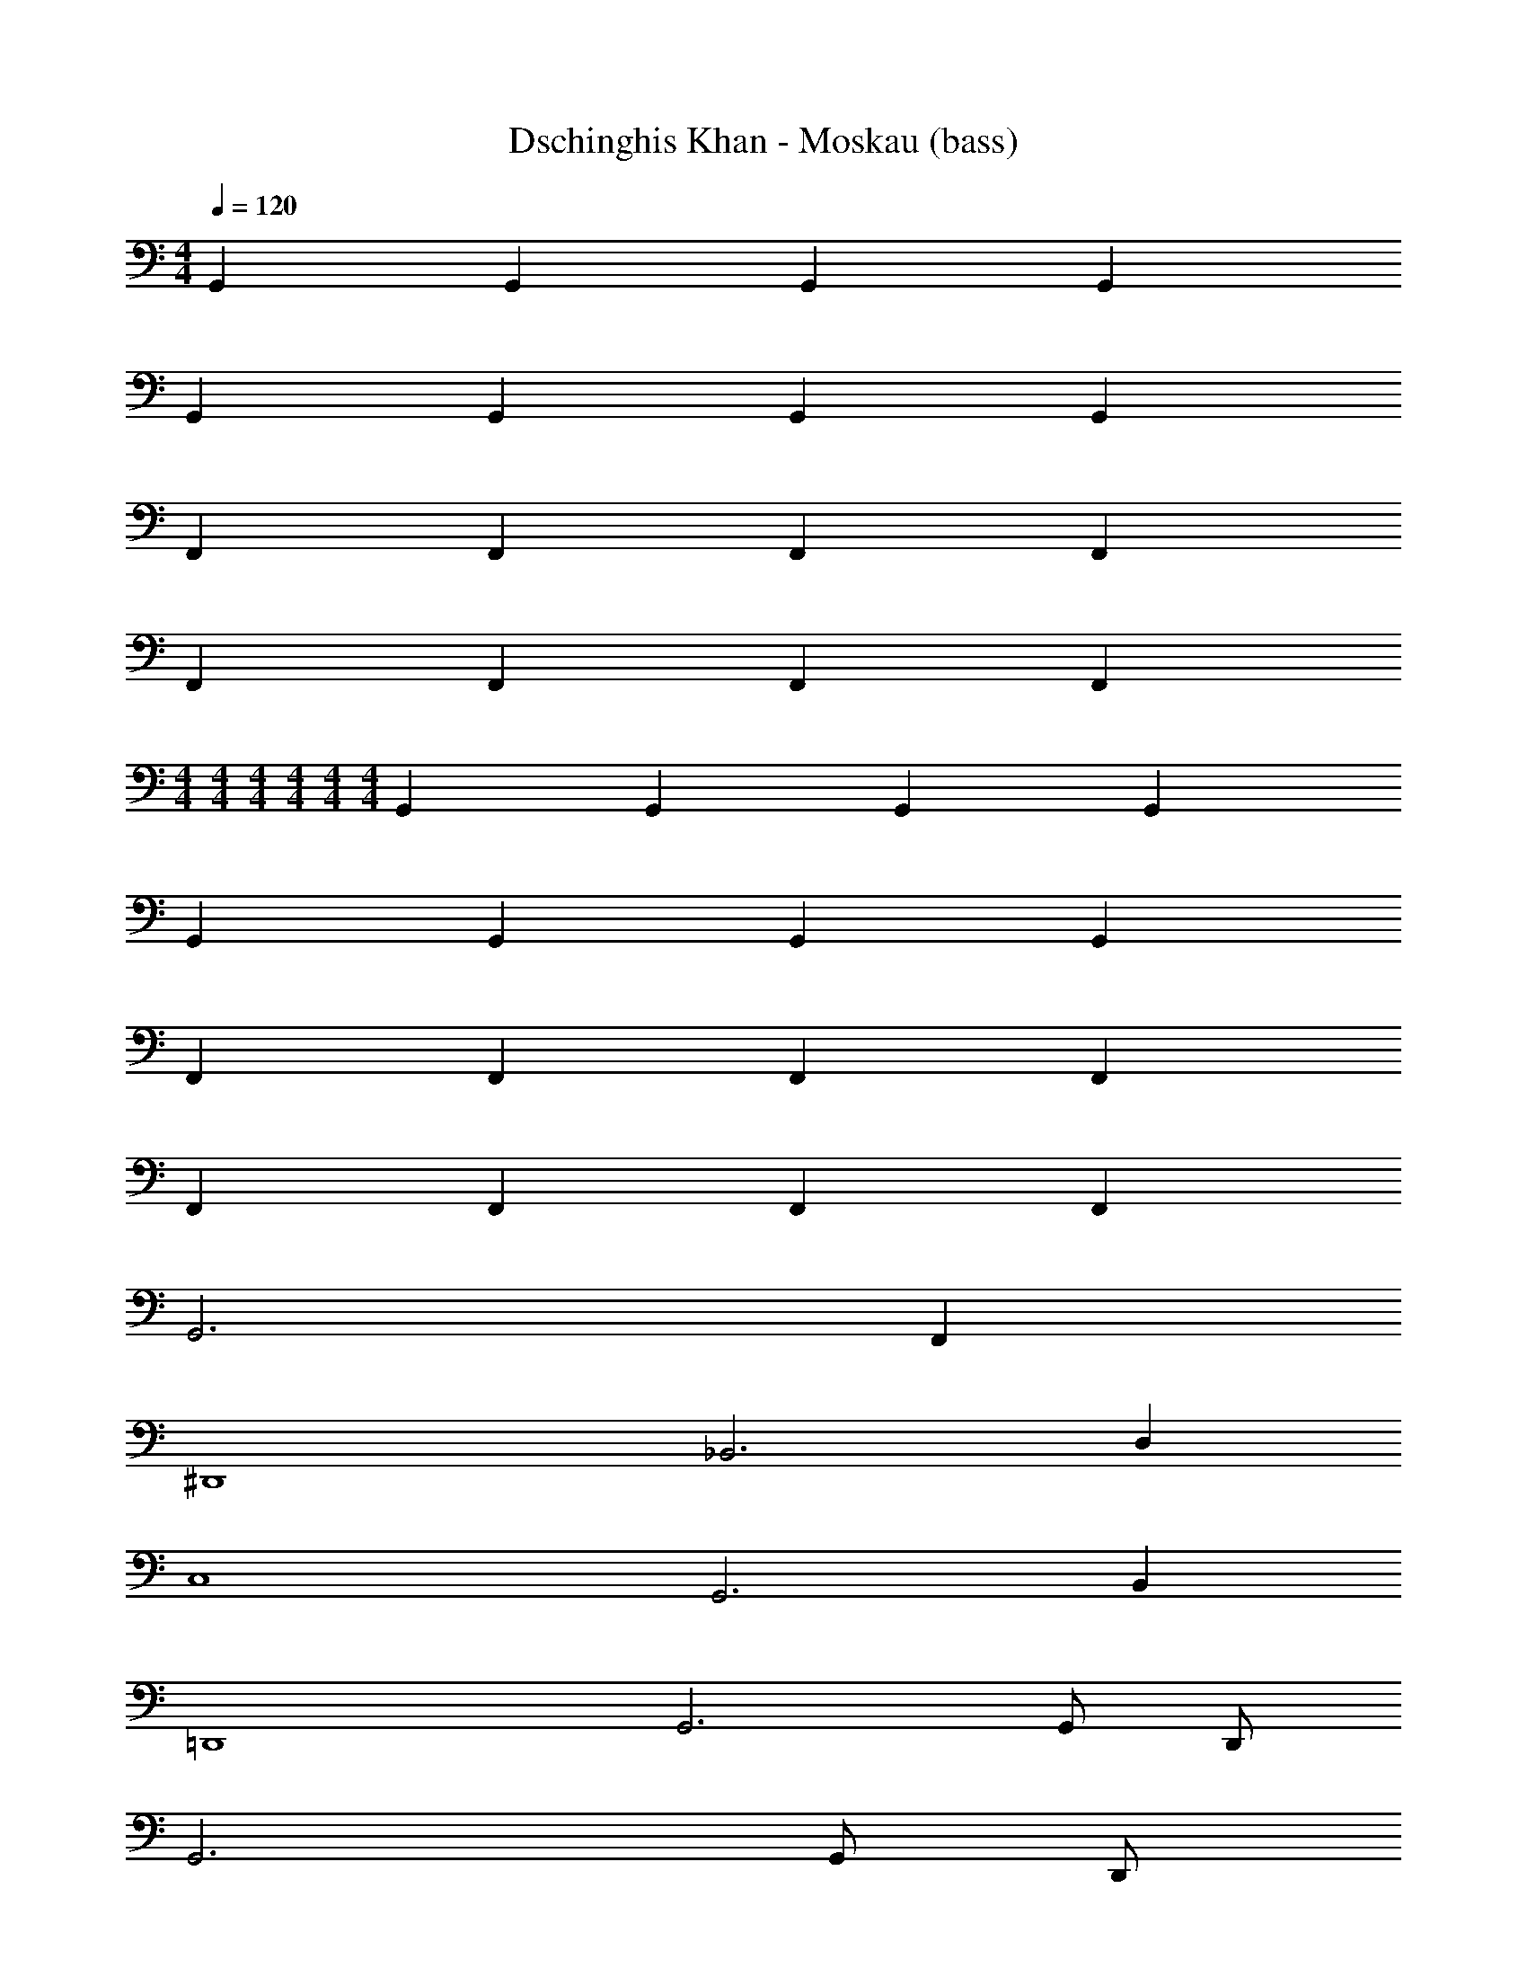 X: 1
T: Dschinghis Khan - Moskau (bass)
Z: ABC Generated by Starbound Composer
L: 1/8
M: 4/4
Q: 1/4=120
K: C
G,,2 G,,2 G,,2 G,,2 
G,,2 G,,2 G,,2 G,,2 
F,,2 F,,2 F,,2 F,,2 
F,,2 F,,2 F,,2 F,,2 
M: 4/4
M: 4/4
M: 4/4
M: 4/4
M: 4/4
M: 4/4
G,,2 G,,2 G,,2 G,,2 
G,,2 G,,2 G,,2 G,,2 
F,,2 F,,2 F,,2 F,,2 
F,,2 F,,2 F,,2 F,,2 
G,,6 F,,2 
^D,,8 
_B,,6 D,2 
C,8 
G,,6 B,,2 
=D,,8 
G,,6 G,, D,, 
G,,6 G,, D,, 
G,,6 F,,2 
^D,,8 
B,,6 D,2 
C,8 
G,,6 B,,2 
=D,,8 
G,,6 G,, D,, 
G,,4 G,, z D,, z 
F,, z C,, z ^F,, z D,, z 
G,, z D,, z G,, z D,, z 
=F,, z C,, z ^F,, z D,, z 
G,, z D,, z G,, z D,, z 
=F,, z C,, z ^F,, z D,, z 
G,, z D,, z G,, z D,, z 
^D,, z _B,,, z C,, z G,,, z 
=D,, z A,,, z D,, z A,,, z 
D,,2 D,,2 D,, D,, E,, =F,, 
G,, z D,, z G,, z D,, z 
^D,, z B,,, z B,, z F,, z 
C, z G,, z G,, z =D,, z 
C, z G,, z D,, z D,,2 
G,, z D,, z G,, z D,, z 
^D,, z B,,, z B,, z F,, z 
C, z G,, z G,, z =D,, z 
D,, z A,,, z G,, z G,,2 
G,, z D,, z G,, z D,, z 
G,, z D,, z G,, z D,, z 
F,, z C,, z F,, z C,, z 
F,, z C,, z F,, z C,, z 
G,, z D,, z G,, z D,, z 
G,, z D,, z G,, z D,, z 
F,, z C,, z F,, z C,, z 
F,, z C,, z F,, z C,, z 
G,, z D,, z G,, z F,, z 
^D,, z B,,, z D,, z B,,, z 
B,, z F,, z B,, z D, z 
C, z G,, z C, z G,, z 
G,, z =D,, z G,, z D,, z 
A,, z D,, z A,, z D,, z 
G,, z D,, z G,, z D,, z 
G,, z D,, z G,, z D,, z 
G,, z D,, z G,, z F,, z 
^D,, z B,,, z D,, z B,,, z 
B,, z F,, z B,, z D, z 
C, z G,, z C, z G,, z 
G,, z =D,, z G,, z D,, z 
A,, z D,, z A,, z D,, z 
G,, z D,, z G,, z D,, z 
G,, z D,, z G,, z D,, z 
F,, z C,, z ^F,, z D,, z 
G,, z D,, z G,, z D,, z 
=F,, z C,, z ^F,, z D,, z 
G,, z D,, z G,, z D,, z 
=F,, z C,, z ^F,, z D,, z 
G,, z D,, z G,, z D,, z 
^D,, z B,,, z C,, z G,,, z 
=D,, z A,,, z D,, z A,,, z 
D,,2 D,,2 D,, D,, E,, =F,, 
G,, z D,, z G,, z D,, z 
^D,, z B,,, z B,, z F,, z 
C, z G,, z G,, z =D,, z 
C, z G,, z D,, z D,,2 
G,, z D,, z G,, z D,, z 
^D,, z B,,, z B,, z F,, z 
C, z G,, z G,, z =D,, z 
D,, z A,,, z G,, z G,,2 
